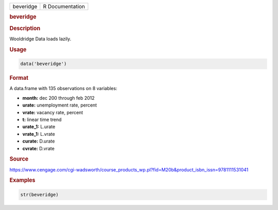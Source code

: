 .. container::

   .. container::

      ========= ===============
      beveridge R Documentation
      ========= ===============

      .. rubric:: beveridge
         :name: beveridge

      .. rubric:: Description
         :name: description

      Wooldridge Data loads lazily.

      .. rubric:: Usage
         :name: usage

      .. code:: R

         data('beveridge')

      .. rubric:: Format
         :name: format

      A data.frame with 135 observations on 8 variables:

      -  **month:** dec 200 through feb 2012

      -  **urate:** unemployment rate, percent

      -  **vrate:** vacancy rate, percent

      -  **t:** linear time trend

      -  **urate_1:** L.urate

      -  **vrate_1:** L.vrate

      -  **curate:** D.urate

      -  **cvrate:** D.vrate

      .. rubric:: Source
         :name: source

      https://www.cengage.com/cgi-wadsworth/course_products_wp.pl?fid=M20b&product_isbn_issn=9781111531041

      .. rubric:: Examples
         :name: examples

      .. code:: R

          str(beveridge)
